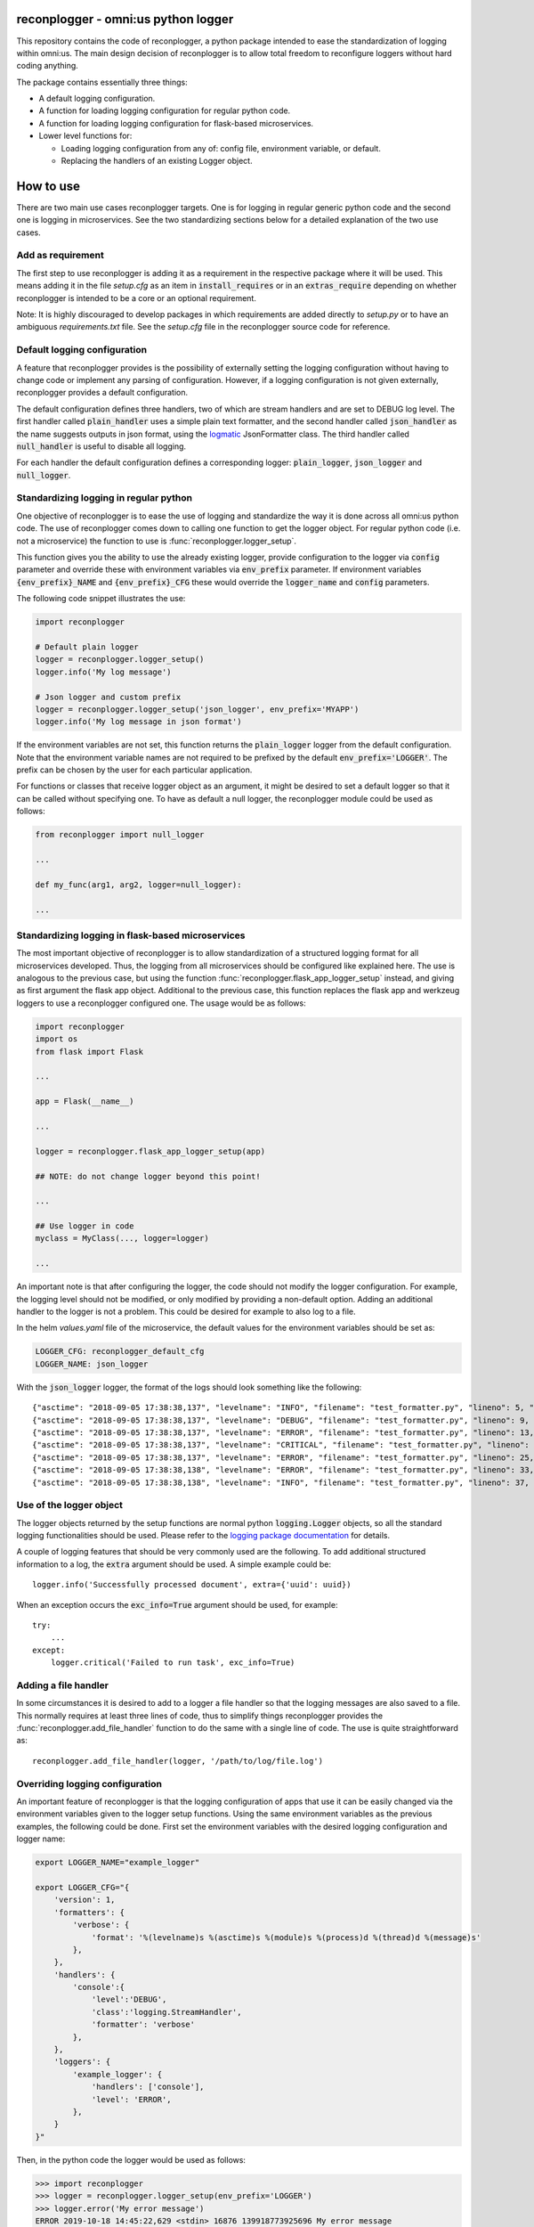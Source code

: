 .. image:: https://circleci.com/gh/omni-us/reconplogger.svg?style=svg
    :target: https://circleci.com/gh/omni-us/reconplogger
.. image:: https://codecov.io/gh/omni-us/reconplogger/branch/master/graph/badge.svg
    :target: https://codecov.io/gh/omni-us/reconplogger
.. image:: https://badge.fury.io/py/reconplogger.svg
    :target: https://badge.fury.io/py/reconplogger
.. image:: https://img.shields.io/badge/contributions-welcome-brightgreen.svg
    :target: https://github.com/omni-us/reconplogger

reconplogger - omni:us python logger
====================================

This repository contains the code of reconplogger, a python package intended to
ease the standardization of logging within omni:us. The main design decision of
reconplogger is to allow total freedom to reconfigure loggers without hard
coding anything.

The package contains essentially three things:

- A default logging configuration.
- A function for loading logging configuration for regular python code.
- A function for loading logging configuration for flask-based microservices.
- Lower level functions for:

  - Loading logging configuration from any of: config file, environment variable, or default.
  - Replacing the handlers of an existing Logger object.


How to use
==========

There are two main use cases reconplogger targets. One is for logging in regular
generic python code and the second one is logging in microservices. See the two
standardizing sections below for a detailed explanation of the two use cases.


Add as requirement
------------------

The first step to use reconplogger is adding it as a requirement in the
respective package where it will be used. This means adding it in the file
`setup.cfg` as an item in :code:`install_requires` or in an
:code:`extras_require` depending on whether reconplogger is intended to be a
core or an optional requirement.

Note: It is highly discouraged to develop packages in which requirements are
added directly to `setup.py` or to have an ambiguous `requirements.txt` file.
See the `setup.cfg` file in the reconplogger source code for reference.


Default logging configuration
-----------------------------

A feature that reconplogger provides is the possibility of externally setting
the logging configuration without having to change code or implement any parsing
of configuration. However, if a logging configuration is not given externally,
reconplogger provides a default configuration.

The default configuration defines three handlers, two of which are stream
handlers and are set to DEBUG log level. The first handler called
:code:`plain_handler` uses a simple plain text formatter, and the second handler
called :code:`json_handler` as the name suggests outputs in json format, using
the `logmatic <https://pypi.org/project/logmatic-python/>`_ JsonFormatter class.
The third handler called :code:`null_handler` is useful to disable all logging.

For each handler the default configuration defines a corresponding logger:
:code:`plain_logger`, :code:`json_logger` and :code:`null_logger`.


Standardizing logging in regular python
---------------------------------------

One objective of reconplogger is to ease the use of logging and standardize the
way it is done across all omni:us python code. The use of reconplogger comes
down to calling one function to get the logger object. For regular python code
(i.e. not a microservice) the function to use is
:func:`reconplogger.logger_setup`. 

This function gives you the ability to use the already existing logger, provide
configuration to the logger via :code:`config` parameter and override these with
environment variables via :code:`env_prefix` parameter. If environment variables
:code:`{env_prefix}_NAME` and :code:`{env_prefix}_CFG` these would override the
:code:`logger_name` and :code:`config` parameters.

The following code snippet illustrates the use:

.. code-block:: python

    import reconplogger

    # Default plain logger
    logger = reconplogger.logger_setup()
    logger.info('My log message')

    # Json logger and custom prefix
    logger = reconplogger.logger_setup('json_logger', env_prefix='MYAPP')
    logger.info('My log message in json format')

If the environment variables are not set, this function returns the
:code:`plain_logger` logger from the default configuration. Note that the
environment variable names are not required to be prefixed by the default
:code:`env_prefix='LOGGER'`. The prefix can be chosen by the user for each
particular application.

For functions or classes that receive logger object as an argument, it might be
desired to set a default logger so that it can be called without specifying one.
To have as default a null logger, the reconplogger module could be used as
follows:

.. code-block:: python

    from reconplogger import null_logger

    ...

    def my_func(arg1, arg2, logger=null_logger):

    ...


Standardizing logging in flask-based microservices
--------------------------------------------------

The most important objective of reconplogger is to allow standardization of a
structured logging format for all microservices developed. Thus, the logging
from all microservices should be configured like explained here. The use is
analogous to the previous case, but using the function
:func:`reconplogger.flask_app_logger_setup` instead, and giving as first argument
the flask app object. Additional to the previous case, this function replaces
the flask app and werkzeug loggers to use a reconplogger configured one. The usage
would be as follows:

.. code-block:: python

    import reconplogger
    import os
    from flask import Flask

    ...

    app = Flask(__name__)

    ...

    logger = reconplogger.flask_app_logger_setup(app)

    ## NOTE: do not change logger beyond this point!

    ...

    ## Use logger in code
    myclass = MyClass(..., logger=logger)

    ...

An important note is that after configuring the logger, the code should not
modify the logger configuration. For example, the logging level should not be
modified, or only modified by providing a non-default option. Adding an
additional handler to the logger is not a problem. This could be desired for
example to also log to a file.

In the helm `values.yaml` file of the microservice, the default values for the
environment variables should be set as:

.. code-block:: yaml

    LOGGER_CFG: reconplogger_default_cfg
    LOGGER_NAME: json_logger

With the :code:`json_logger` logger, the format of the logs should look
something like the following::

    {"asctime": "2018-09-05 17:38:38,137", "levelname": "INFO", "filename": "test_formatter.py", "lineno": 5, "message": "Hello world"}
    {"asctime": "2018-09-05 17:38:38,137", "levelname": "DEBUG", "filename": "test_formatter.py", "lineno": 9, "message": "Hello world"}
    {"asctime": "2018-09-05 17:38:38,137", "levelname": "ERROR", "filename": "test_formatter.py", "lineno": 13, "message": "Hello world"}
    {"asctime": "2018-09-05 17:38:38,137", "levelname": "CRITICAL", "filename": "test_formatter.py", "lineno": 17, "message": "Hello world"}
    {"asctime": "2018-09-05 17:38:38,137", "levelname": "ERROR", "filename": "test_formatter.py", "lineno": 25, "message": "division by zero"}
    {"asctime": "2018-09-05 17:38:38,138", "levelname": "ERROR", "filename": "test_formatter.py", "lineno": 33, "message": "Exception has occured", "exc_info": "Traceback (most recent call last):\n  File \"reconplogger/tests/test_formatter.py\", line 31, in test_exception_with_trace\n    b = 100 / 0\nZeroDivisionError: division by zero"}
    {"asctime": "2018-09-05 17:38:38,138", "levelname": "INFO", "filename": "test_formatter.py", "lineno": 37, "message": "Hello world", "context check": "check"}


Use of the logger object
------------------------

The logger objects returned by the setup functions are normal python
:code:`logging.Logger` objects, so all the standard logging functionalities
should be used. Please refer to the `logging package documentation
<https://docs.python.org/3/howto/logging.html>`_ for details.

A couple of logging features that should be very commonly used are the
following. To add additional structured information to a log, the :code:`extra`
argument should be used. A simple example could be::

    logger.info('Successfully processed document', extra={'uuid': uuid})

When an exception occurs the :code:`exc_info=True` argument should be used, for
example::

    try:
        ...
    except:
        logger.critical('Failed to run task', exc_info=True)


Adding a file handler
---------------------

In some circumstances it is desired to add to a logger a file handler so that
the logging messages are also saved to a file. This normally requires at least
three lines of code, thus to simplify things reconplogger provides the
:func:`reconplogger.add_file_handler` function to do the same with a single line
of code. The use is quite straightforward as::

    reconplogger.add_file_handler(logger, '/path/to/log/file.log')


Overriding logging configuration
--------------------------------

An important feature of reconplogger is that the logging configuration of apps
that use it can be easily changed via the environment variables given to the
logger setup functions. Using the same environment variables as the previous
examples, the following could be done. First set the environment variables with
the desired logging configuration and logger name:

.. code-block:: bash

    export LOGGER_NAME="example_logger"

    export LOGGER_CFG="{
        'version': 1,
        'formatters': {
            'verbose': {
                'format': '%(levelname)s %(asctime)s %(module)s %(process)d %(thread)d %(message)s'
            },
        },
        'handlers': {
            'console':{
                'level':'DEBUG',
                'class':'logging.StreamHandler',
                'formatter': 'verbose'
            },
        },
        'loggers': {
            'example_logger': {
                'handlers': ['console'],
                'level': 'ERROR',
            },
        }
    }"

Then, in the python code the logger would be used as follows:

.. code-block:: python

    >>> import reconplogger
    >>> logger = reconplogger.logger_setup(env_prefix='LOGGER')
    >>> logger.error('My error message')
    ERROR 2019-10-18 14:45:22,629 <stdin> 16876 139918773925696 My error message


Low level functions
===================


Loading configuration
---------------------

The :func:`reconplogger.load_config` function allows loading of a python logging
configuration. The loading of configuration can be from a file (giving its
path), from an environment variable (giving the variable name), or loading the
default configuration that comes with reconplogger. The loading from file and from
environment variable expects the format to be yaml or json. See below examples
of loading for each of the cases:

.. code-block:: python

    import reconplogger

    ## Load from config file
    reconplogger.load_config('/path/to/config.yaml')

    ## Load from environment variable
    reconplogger.load_config('LOGGER_CFG')

    ## Load default config
    reconplogger.load_config('reconplogger_default_cfg')


Replacing logger handlers
-------------------------

In some cases it might be needed to replace the handlers of some already
existing logger. For this reconplogger provides the
:func:`reconplogger.replace_logger_handlers` function. To use it, simply provide
the logger in which to replace the handlers and the logger from where to get the
handlers. Using the same environment variables as above, the procedure would be
as follows:

.. code-block:: python

    import reconplogger

    logger = reconplogger.logger_setup('json_logger')
    reconplogger.replace_logger_handlers('some_logger_name', logger)


Contributing
============

Contributions to this package are very welcome. When you intend to work with the
source code, note that this project does not include a `requirements.txt` file.
This is by intention. To make it very clear what are the requirements for
different use cases, all the requirements of the project are stored in the file
`setup.cfg`. The basic runtime requirements are defined in section
:code:`[options]` in the :code:`install_requires` entry. All optional
requirements are stored in section :code:`[options.extras_require]`. There is a
`dev` extras require to be used by developers (e.g. requirements to run the unit
tests) and a :code:`bump` extras require for the maintainer of the package.

The recommended way to work with the source code is the following. First clone
the repository, then create a virtual environment, activate it and finally
install the development requirements. More precisely the steps would be:

.. code-block:: bash

    git clone https://github.com/omni-us/reconplogger.git
    cd reconplogger
    virtualenv -p python3 venv
    . venv/bin/activate

The crucial step is installing the requirements which would be done by running:

.. code-block:: bash

    pip3 install --editable .[dev,doc,test,all]

After changing the code, always run unit tests as follows:

.. code-block:: bash

    ./setup.py test


Pull requests
-------------

- To contribute it is required to create and push to a new branch and issue a
  pull request.

- A pull request will only be accepted if:

    - All python files pass pylint checks.
    - All unit tests run successfully.
    - New code has docstrings and gets included in the html documentation.

- When developing, after cloning be sure to run the githook-pre-commit to setup
  the pre-commit hook. This will help you by automatically running pylint before
  every commit.

Using bump version
------------------

Only the maintainer of this repo should bump versions and this should be done
only on the master branch. To bump the version it is required to use the
bumpversion that should already be installed if :code:`pip3 install --editable
.[dev,doc,test,all]` was run as previously instructed.

.. code-block:: bash

    bumpversion major/minor/path

Push the tags to the repository as well 

.. code-block:: bash

    git push; git push --tags

When the version tags are pushed, circleci will automatically build the wheel
file, test it and if successful, push the package to pypi.
